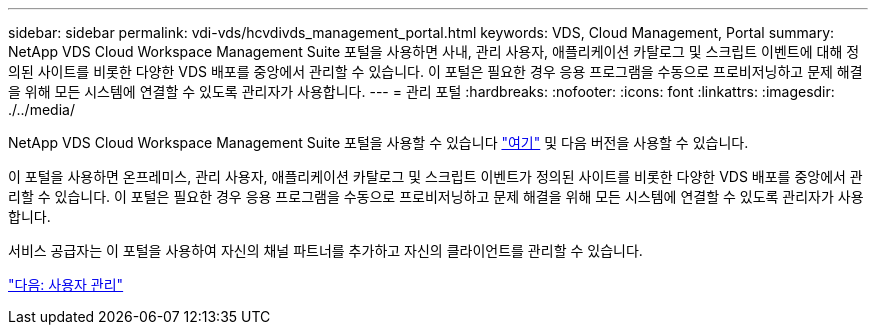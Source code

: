 ---
sidebar: sidebar 
permalink: vdi-vds/hcvdivds_management_portal.html 
keywords: VDS, Cloud Management, Portal 
summary: NetApp VDS Cloud Workspace Management Suite 포털을 사용하면 사내, 관리 사용자, 애플리케이션 카탈로그 및 스크립트 이벤트에 대해 정의된 사이트를 비롯한 다양한 VDS 배포를 중앙에서 관리할 수 있습니다. 이 포털은 필요한 경우 응용 프로그램을 수동으로 프로비저닝하고 문제 해결을 위해 모든 시스템에 연결할 수 있도록 관리자가 사용합니다. 
---
= 관리 포털
:hardbreaks:
:nofooter: 
:icons: font
:linkattrs: 
:imagesdir: ./../media/


NetApp VDS Cloud Workspace Management Suite 포털을 사용할 수 있습니다 https://manage.cloudworkspace.com/["여기"^] 및 다음 버전을 사용할 수 있습니다.

이 포털을 사용하면 온프레미스, 관리 사용자, 애플리케이션 카탈로그 및 스크립트 이벤트가 정의된 사이트를 비롯한 다양한 VDS 배포를 중앙에서 관리할 수 있습니다. 이 포털은 필요한 경우 응용 프로그램을 수동으로 프로비저닝하고 문제 해결을 위해 모든 시스템에 연결할 수 있도록 관리자가 사용합니다.

서비스 공급자는 이 포털을 사용하여 자신의 채널 파트너를 추가하고 자신의 클라이언트를 관리할 수 있습니다.

link:hcvdivds_user_management.html["다음: 사용자 관리"]
